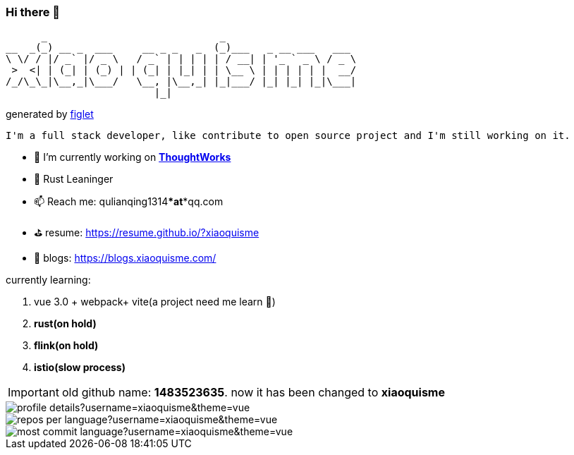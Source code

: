 === Hi there 👋

       _                             _
 __  _(_) __ _  ___     __ _ _   _  (_)___   _ __ ___   ___
 \ \/ / |/ _` |/ _ \   / _` | | | | | / __| | '_ ` _ \ / _ \
  >  <| | (_| | (_) | | (_| | |_| | | \__ \ | | | | | |  __/
 /_/\_\_|\__,_|\___/   \__, |\__,_| |_|___/ |_| |_| |_|\___|
                          |_|
[.text-right]
generated by link:https://github.com/patorjk/figlet-cli[figlet]


[block, text]
----
I'm a full stack developer, like contribute to open source project and I'm still working on it.
----

- 🔭 I’m currently working on https://www.thoughtworks.com/[*ThoughtWorks*]
- 🌱 Rust Leaninger
- 📫 Reach me: qulianqing1314***at***qq.com
- ⛳️ resume: https://resume.github.io/?xiaoquisme
- 🔗 blogs: https://blogs.xiaoquisme.com/

currently learning:

. vue 3.0 + webpack+ vite(a project need me learn 🤣)
. **rust(on hold)**
. **flink(on hold)**
. **istio(slow process)**



IMPORTANT: old github name: *1483523635*. now it has been changed to *xiaoquisme*


image::http://github-profile-summary-cards.vercel.app/api/cards/profile-details?username=xiaoquisme&theme=vue[]

image::http://github-profile-summary-cards.vercel.app/api/cards/repos-per-language?username=xiaoquisme&theme=vue[,,float="left"]

image::http://github-profile-summary-cards.vercel.app/api/cards/most-commit-language?username=xiaoquisme&theme=vue[,,float="right"]

